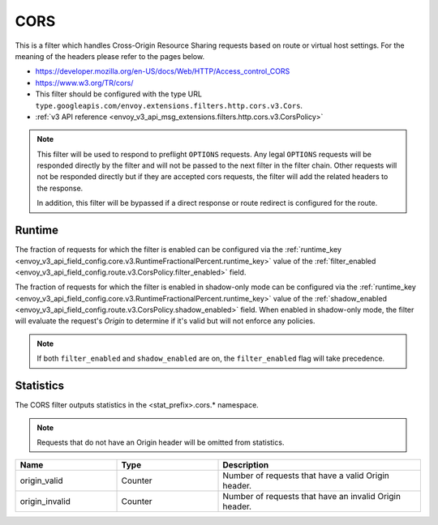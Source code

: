.. _config_http_filters_cors:

CORS
====

This is a filter which handles Cross-Origin Resource Sharing requests based on route or virtual host settings.
For the meaning of the headers please refer to the pages below.

* https://developer.mozilla.org/en-US/docs/Web/HTTP/Access_control_CORS
* https://www.w3.org/TR/cors/
* This filter should be configured with the type URL ``type.googleapis.com/envoy.extensions.filters.http.cors.v3.Cors``.
* :ref:`v3 API reference <envoy_v3_api_msg_extensions.filters.http.cors.v3.CorsPolicy>`


.. note::
  This filter will be used to respond to preflight ``OPTIONS`` requests. Any legal ``OPTIONS`` requests will be
  responded directly by the filter and will not be passed to the next filter in the filter chain. Other requests
  will not be responded directly but if they are accepted cors requests, the filter will add the related headers
  to the response.

  In addition, this filter will be bypassed if a direct response or route redirect is configured for the route.


.. _cors-runtime:

Runtime
-------
The fraction of requests for which the filter is enabled can be configured via the :ref:`runtime_key
<envoy_v3_api_field_config.core.v3.RuntimeFractionalPercent.runtime_key>` value of the :ref:`filter_enabled
<envoy_v3_api_field_config.route.v3.CorsPolicy.filter_enabled>` field.

The fraction of requests for which the filter is enabled in shadow-only mode can be configured via
the :ref:`runtime_key <envoy_v3_api_field_config.core.v3.RuntimeFractionalPercent.runtime_key>` value of the
:ref:`shadow_enabled <envoy_v3_api_field_config.route.v3.CorsPolicy.shadow_enabled>` field. When enabled in
shadow-only mode, the filter will evaluate the request's *Origin* to determine if it's valid but
will not enforce any policies.

.. note::

  If both ``filter_enabled`` and ``shadow_enabled`` are on, the ``filter_enabled``
  flag will take precedence.

.. _cors-statistics:

Statistics
----------

The CORS filter outputs statistics in the <stat_prefix>.cors.* namespace.

.. note::
  Requests that do not have an Origin header will be omitted from statistics.

.. csv-table::
  :header: Name, Type, Description
  :widths: 1, 1, 2

  origin_valid, Counter, Number of requests that have a valid Origin header.
  origin_invalid, Counter, Number of requests that have an invalid Origin header.
